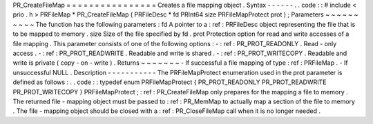PR_CreateFileMap
=
=
=
=
=
=
=
=
=
=
=
=
=
=
=
=
Creates
a
file
mapping
object
.
Syntax
-
-
-
-
-
-
.
.
code
:
:
#
include
<
prio
.
h
>
PRFileMap
*
PR_CreateFileMap
(
PRFileDesc
*
fd
PRInt64
size
PRFileMapProtect
prot
)
;
Parameters
~
~
~
~
~
~
~
~
~
~
The
function
has
the
following
parameters
:
fd
A
pointer
to
a
:
ref
:
PRFileDesc
object
representing
the
file
that
is
to
be
mapped
to
memory
.
size
Size
of
the
file
specified
by
fd
.
prot
Protection
option
for
read
and
write
accesses
of
a
file
mapping
.
This
parameter
consists
of
one
of
the
following
options
:
-
:
ref
:
PR_PROT_READONLY
.
Read
-
only
access
.
-
:
ref
:
PR_PROT_READWRITE
.
Readable
and
write
is
shared
.
-
:
ref
:
PR_PROT_WRITECOPY
.
Readable
and
write
is
private
(
copy
-
on
-
write
)
.
Returns
~
~
~
~
~
~
~
-
If
successful
a
file
mapping
of
type
:
ref
:
PRFileMap
.
-
If
unsuccessful
NULL
.
Description
-
-
-
-
-
-
-
-
-
-
-
The
PRFileMapProtect
enumeration
used
in
the
prot
parameter
is
defined
as
follows
:
.
.
code
:
:
typedef
enum
PRFileMapProtect
{
PR_PROT_READONLY
PR_PROT_READWRITE
PR_PROT_WRITECOPY
}
PRFileMapProtect
;
:
ref
:
PR_CreateFileMap
only
prepares
for
the
mapping
a
file
to
memory
.
The
returned
file
-
mapping
object
must
be
passed
to
:
ref
:
PR_MemMap
to
actually
map
a
section
of
the
file
to
memory
.
The
file
-
mapping
object
should
be
closed
with
a
:
ref
:
PR_CloseFileMap
call
when
it
is
no
longer
needed
.
